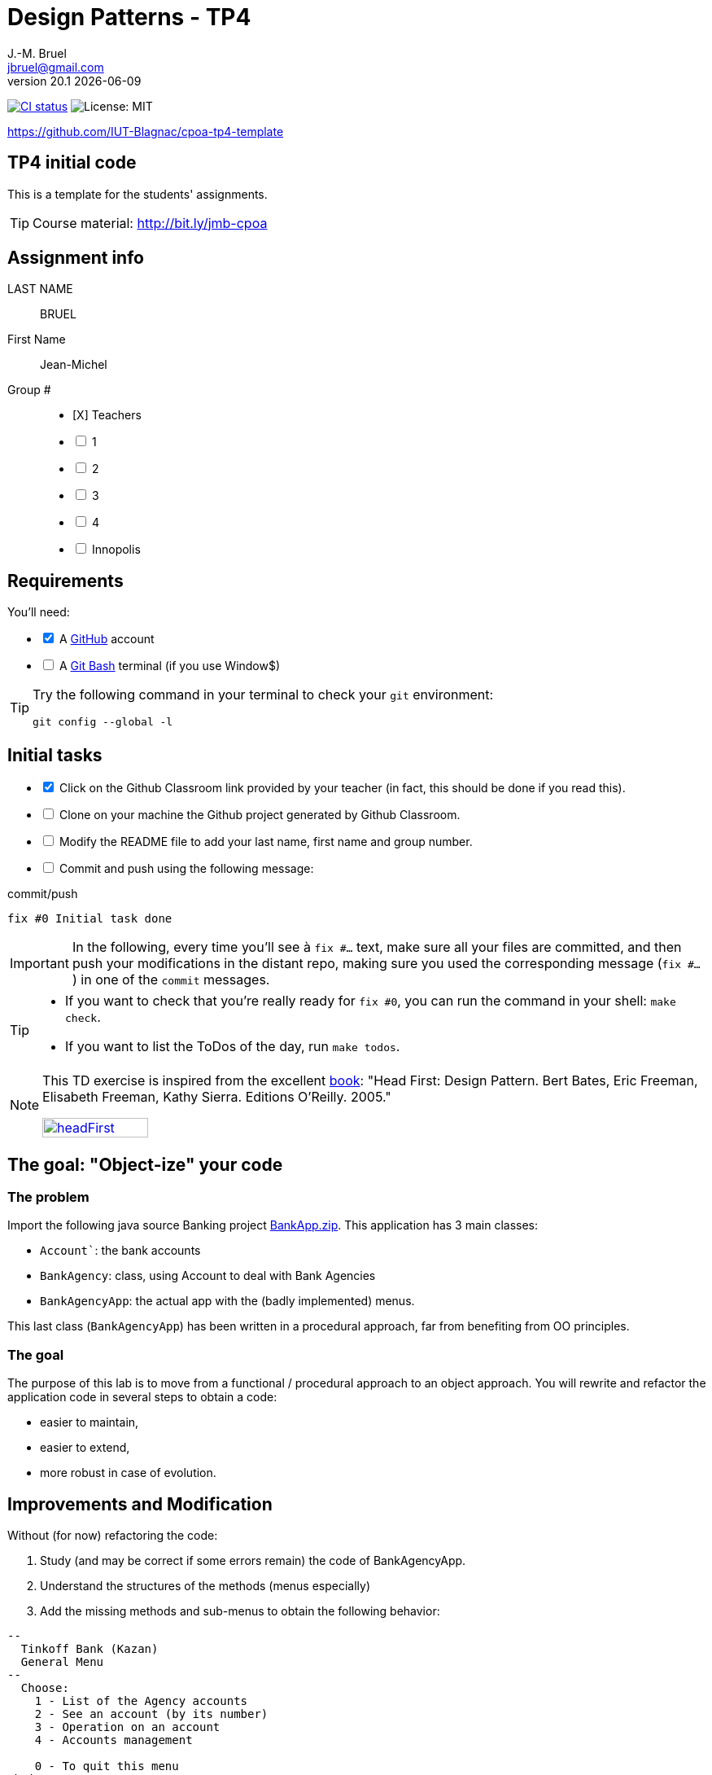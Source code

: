 = Design Patterns - TP4
J.-M. Bruel <jbruel@gmail.com>
v20.1 {localdate}
:tdnum: TP4
:uk:
:imagesdir: images
//------------------------- variables de configuration
// only used when master document
:icons: font
:experimental:
:numbered!:
:status:
:source-highlighter: rouge
:baseURL: :baseURL: http://bit.ly/innopolis-patterns
:github: https://github.com[GitHub]
// Specific to GitHub
ifdef::env-github[]
:tip-caption: :bulb:
:note-caption: :information_source:
:important-caption: :heavy_exclamation_mark:
:caution-caption: :fire:
:warning-caption: :warning:

endif::[]
//------------------------------------ 
ifdef::uk[]
:lang: uk
:lastName: LAST NAME
:firstName: First Name
:group: Group
:example: Example
:Enseignants: Teachers
:principe: Good design principle
:assignment: Assignment info
:requirements: Requirements
:initial: Initial tasks
:allerPlusLoin: Still hungry?...
:about: About...
:contrib: Contributors
endif::[]
ifndef::uk[]
:lang: fr
:lastName: NOM
:firstName: Prénom
:group: Groupe
:example: Exemple
:Enseignants: Enseignants
:principe: Principe Objet
:assignment: Informations générales
:requirements: Pré-requis
:initial: Tâche initiale
:allerPlusLoin: Pour Aller plus loin...
:about: À propos...
:contrib: Contributeurs
endif::[]
:java: https://www.java.com/fr/[Java]
:asciidoc: http://www.methods.co.nz/asciidoc[AsciiDoc]indexterm:[AsciiDoc]
:asciidoctorlink: http://asciidoctor.org/[Asciidoctor]indexterm:[Asciidoctor]
//------------------------------------ 
:cpte: Account
:ag: BankAgency
:app: BankAgencyApp


ifndef::backend-pdf[]
//------------------------------------ Badges --------
image:https://img.shields.io/github/workflow/status/IUT-Blagnac/cpoa-tp4-template/GitHub%20Classroom%20Workflow?&logo=github-actions&logoColor=white&label=auto`grading["CI status", link="https://github.com/IUT-Blagnac/cpoa-tp4-template"]
image:https://img.shields.io/badge/License-MIT-yellow.svg[License: MIT, linkl="https://opensource.org/licenses/MIT"]
//------------------------------------ Badges --------
endif::[]

https://github.com/IUT-Blagnac/cpoa-tp4-template

ifdef::uk[]
== {tdnum} initial code 


This is a template for the students' assignments.

ifndef::backend-pdf[]
TIP: Course material: pass:[<i class="fa fa-mobile"></i> <i class="fa fa-tablet"></i> <i class="fa fa-laptop"></i>] http://bit.ly/jmb-cpoa
endif::[]

ifdef::backend-pdf[]
TIP: Course material: icon:mobile[] icon:tablet[] icon:laptop[] http://bit.ly/jmb-cpoa
endif::[]
endif::[]

ifndef::uk[]
== Code initial pour le {tdnum}

ifndef::backend-pdf[]
TIP: Rappel du cours : pass:[<i class="fa fa-mobile"></i> <i class="fa fa-tablet"></i> <i class="fa fa-laptop"></i>] http://bit.ly/jmb-cpoa
endif::[]

ifdef::backend-pdf[]
TIP: Rappel du cours : icon:mobile[] icon:tablet[] icon:laptop[] http://bit.ly/jmb-cpoa
endif::[]

endif::[]

//------------------------------------ 
== {assignment}

{lastName}:: BRUEL

{firstName}:: Jean-Michel

{group} #::

[%interactive]
- [X] {Enseignants}
- [ ] 1
- [ ] 2
- [ ] 3
- [ ] 4
- [ ] Innopolis

//------------------------------------ 
== {requirements}

ifdef::uk[]
You'll need:

[%interactive]
* [x] A {Github} account  
* [ ] A https://gitforwindows.org/[Git Bash] terminal (if you use Window$)
endif::[]
ifndef::uk[]
Il vous faut :

[%interactive]
* [x] Un compte {Github}  
* [ ] Un terminal de type https://gitforwindows.org/[Git Bash]  (si vous utilisez Window$)
endif::[]

ifdef::uk[]
[TIP]
====    
Try the following command in your terminal to check your `git` environment:
endif::[]
ifndef::uk[]
[TIP]
====    
Essayez la commande suivante dans votre terminal pour vérifier votre environnement `git` :
endif::[]

[source,shell]
....
git config --global -l
....
====

//------------------------------------ 
== {initial}

ifdef::uk[]
[%interactive]
* [x] Click on the Github Classroom link provided by your teacher (in fact, this should be done if you read this).
* [ ] Clone on your machine the Github project generated by Github Classroom.  
* [ ] Modify the README file to add your last name, first name and group number. 
* [ ] Commit and push using the following message:
endif::[]
ifndef::uk[]
[%interactive]
* [x] Clickez sur le lien Github Classroom fourni par votre enseignant (en fait c'est déjà fait si vous lisez ces lignes).
* [ ] Clonez sur votre machine le projet Github généré pour vous par Github Classroom.  
* [ ] Modifez le `README` pour modifier Nom, Prénom et Groupe. 
* [ ] Commit & push:
endif::[]

ifndef::backend-pdf[.pass:[<i class="fa fa-github"></i>] commit/push]
ifdef::backend-pdf[.icon:github[] commit/push]
[source,shell]
....
fix #0 Initial task done
....

[IMPORTANT]
ifndef::uk[]
Dans la suite de ce document, à chaque fois que vous trouverez un énoncé commençant par `fix #...` vous devez vérifier que vos scripts/fichiers modifiés sont bien dans votre dépôt local en vue de committer et de pusher les modifications sur votre dépôt distant en utilisant comme message de commit cet énoncé.

[TIP]
====
- Si vous voulez vérifier que vous êtes prêt pour le `fix #0`, utilisez la commande : `make check`.
- Si vous voulez avoir la liste des ToDos de ce TP/TP, exécutez `make todos`.
====

[NOTE]
=====
Les exercices de ce TD sont tirés de l'excellent livre "Tête la première : Design Pattern".
Bert Bates, Eric Freeman, Elisabeth Freeman, Kathy Sierra. Editions O'Reilly. 2005.

image::headFirst.jpg[link="https://www.oreilly.com/library/view/head-first-design/0596007124/",width=40%]
=====
endif::[]

ifdef::uk[]
In the following, every time you'll see à `fix #...` text, 
make sure all your files are committed, and then push your modifications in the distant repo, making sure you used the corresponding message (`fix #...`) in one of the `commit` messages.

[TIP]
====
- If you want to check that you're really ready for `fix #0`, you can run the command in your shell: `make check`.
- If you want to list the ToDos of the day, run `make todos`.
====

[NOTE]
=====
This TD exercise is inspired from the excellent https://www.oreilly.com/library/view/head-first-design/0596007124/[book]: "Head First: Design Pattern.
Bert Bates, Eric Freeman, Elisabeth Freeman, Kathy Sierra. Editions O'Reilly. 2005."

image::headFirst.jpg[link="https://www.oreilly.com/library/view/head-first-design/0596007124/",width=40%]
=====
endif::[]

//------------------------------------ 
//------------------------------------ 
//------------  Let's START----------- 
//------------------------------------ 
//------------------------------------ 

:numbered!:

== The goal: "Object-ize" your code

=== The problem

Import the following java source Banking project link:BankApp.zip[].
This application has 3 main classes:

* `{cpte}``: the bank accounts
* `{ag}`: class, using {cpte} to deal with Bank Agencies
* `{app}`: the actual app with the (badly implemented) menus.

This last class (`{app}`) has been written in a procedural approach, far from benefiting from OO principles.

=== The goal

The purpose of this lab is to move from a functional / procedural approach to an object approach. 
You will rewrite and refactor the application code in several steps to obtain a code:

*	easier to maintain,
*	easier to extend,
*	more robust in case of evolution.

== Improvements and Modification

Without (for now) refactoring the code:

.	Study (and may be correct if some errors remain) the code of {app}.
.	Understand the structures of the methods (menus especially)
.	Add the missing methods and sub-menus to obtain the following behavior:

-------
--
  Tinkoff Bank (Kazan)
  General Menu
--
  Choose:
    1 - List of the Agency accounts
    2 - See an account (by its number)
    3 - Operation on an account
    4 - Accounts management

    0 - To quit this menu
Choice ?
3

--
  Tinkoff Bank (Kazan)
  Menu Operation on an account
--
  Choose:
    1 - Deposit money on an account
    2 - Withdraw money from an account

    0 - To quit this menu
Choice ?
0
End of Menu Operation on an account

--
  Tinkoff Bank (Kazan)
  General Menu
--
  Choose:
    1 - List of the Agency accounts
    2 - See an account (by its number)
    3 - Operation on an account
    4 - Accounts management

    0 - To quit this menu
Choice ?
4
--
  Tinkoff Bank (Kazan)
  Menu Accounts management
--
  Choose:
    1 - Add an account
    2 - Delete an account

    0 - To quit this menu
Choice ?
0

--
  Tinkoff Bank (Kazan)
  General Menu
--
  Choose:
    1 - List of the Agency accounts
    2 - See an account (by its number)
    3 - Operation on an account
    4 - Accounts management

    0 - To quit this menu
Choice ?
-------

[WARNING]
====
.	Do you have difficulties to add those sub-menus in what becomes now a "spaghetti" code ?
.	How would you describe the evolutivity of such a code ?
.	Didn't you have the feeling of repeating yourself ?
====

== "Object-ize" the functions

=== Principle

[WARNING]
====
Think (even just 5 minutes) before jumping into the code: what could become objects in this program and what classes could be added ? (it is smarter to add a new class than to modify an existing class)
====

We will modify the code into several classes observing that:

. Each user function could be programmed separately in the form of an object that we will call `Action` (menu option) having:
.. the message displayed on the screen to "display" the action in a menu,
.. a method to execute this menu option.
. A menu could be programmed separately in the form of an object that we will call `ActionList` (list of menu actions) having:
.. the message displayed on the screen to "display" the menu as a menu sub-menu,
.. methods to add / remove menu options in this menu,
.. a method to execute this menu (display and triggering of actions).

=== User function as objects

.	Make a copy of your current project and call it  `BankAgencyApplication`.
.	Create the following packages:
+
-------
   application
   application.action
   application.actionlist
-------
+
.	Study the following code and use it accordingly in your `action` package:
+
[source,java]
----
package action;
import bank.BankAgency;
/**
 * An Action is an object that implements some action of a user's menu.<BR>
 * It is defined by a message, an optional code, an execute method to "do" the action.
 */
public interface Action  {
	/**
	 * Message of the action (to show on screen).
	 *
	 * @return the message of the action
	 */
	public String actionMessage ();

	/**
	 * Code of the action (may be used to identify the action among other ones).
	 *
	 * @return the code of the action
	 */
	public String actionCode ();

	/**
	 * The method to call in order to "execute" the action on <code>ag</code>.
	 *
	 * @param ag the BankAgency on which the action may act on
	 * @throws Exception when an uncaught exception occurs during execution
	*/
	public void execute(BankAgency ag) throws Exception;
}
----
+
. Declare a class by action (menu option) to use. Start with "List of agency accounts":
.. Create a class (the name `ActionAccountsLists` seems suitable) in the package `application.action`,
.. which implements `Action`,
.. with two attributes `(message, code)`
.. write the code including a correctly configured constructor,
.. the `execute(BankAgency)` method will display the screen of the list of bank agency accounts as a parameter.
. In the same way, declare a class for the action "View an account (by its number)" (class `ActionSeeAccountNumber`) in the package `application.action`.

=== User menus as objects

.	Study the following code and use it accordingly in your `action` package:

+
[source,java]
----
package action;

/**
 * An ActionList is an object that implements a end-user menu.<BR>
 * It is defined by a title (printed on top of the menu).<BR>
 * It is also defined by a list of different action objects that the menu manages.<BR>
 * It is attended to :<BR>
 * - display the end-user menu numbered from 1 (list of messages of actions).<BR>
 * - display a quit option (0).<BR>
 * - wait for some user response.<BR>
 * - launch the requested action.<BR>
 */
public interface ActionList extends Action {
	/**
	 * Title of the list of actions (menu).
	 *
	 * @return the title of the action list
	 */
	public String listTitle();

	/**
	 * The number of actions in the action list.
	 *
	 * @return number of actions in the action list.
	 */
	public int size();

	/**
	 * Add an action at the end of the list action if it does not yet exists.
	 *
	 * @param ac the action to add
	 * @return true if action is added, else false
	 */
	public boolean addAction(Action ac);
}
----
+
.	Declare a class `GenericActionList` in the `application.actionlist` package,
..	which implements `ActionList`,
..	with 4 attributes `(message, code, title, actionlist)`. The action list being the different options that the action list (menu) will display.
.. write the code including a correctly configured constructor,
.. the `execute(BankAgency)` method will realize what'sin the documentation (comments). The menu will be the same as before. Each option will be numbered by `execute()` from 1 à n (nb of actions) + 0 to quit the menu.

You must obtain an architecture like this (be careful, slightly different):

.Structure of the application (sorry for the French)
image:applicationbanque.svg[]

=== And now: go ! Let's check how easy the code is now to evolve

. Create a class containing a main and allowing:
.. to create an instance of each class `Action` created,
.. to create an instance of `GenericActionList`,
.. launch `execute()` on the instance of `GenericActionList`.
+
[WARNING]
====
Is it working ?
====
+
. You can create the other actions and sub-menus.
.	Why `ActionList` inherits from `Action` ?
+
[WARNING]
====
We could have used another pattern called Composite ... later maybe
====

ifdef::prof[]
[icon="{iconsdir}/solution.png"]
[CAUTION]
.Version corrigée
=====
Car cela permet d'ajouter un menu dans un menu (un ActionList dans un ActionList)
=====
endif::prof[]

== Abstraction of the problem

=== A new application ... too bad ...

Suppose we have to develop an application for managing a list of students (Student and StudentsGroup classes). It is based on a menu allowing to:

* See the list of students.
* Display a student by name.
* Edit a student's grades.
* Add a student to the group.
* Remove a student from the group.
* ...

Does that remind you if something ?

Questions:

. Considering the new classes `Student` and `StudentsGroup`, can we reuse the `Action` and `ActionList` interfaces in the new application as is (without modifying them)?
. If yes, why ?
. If not why ?

ifdef::prof[]
[icon="{iconsdir}/solution.png"]
[CAUTION]
.Version corrigée
=====
Non car elles sont paramétrées par BankAgency ...
=====
endif::prof[]

=== Let us abstract a little bit the problem

Given the observations in the previous section, we would need classes `Action` and `ActionList` whose `execute()` would take any object as a parameter. Use Object? No, genericity is there to help us ...

. Make a copy of the previous source code under the name `genericBankApp`.
. Modify the declarations of the `Action` and `ActionList` interfaces as follows (be careful, all the code will become "wrong"):
+
[source,java]
----
package action;
/**
 * An Action is an object that implements some action of a user's menu.<BR>
 * It is defined by a message, an optional code, an execute method to "do" the action.<BR>
 * It is parameterized by the  type of object on which the action may act on (execute on).
 *
 * @param <E> The type of object on which the action may act on.
 */
public interface Action <E> {
	/**
	 * Message of the action (to show on screen).
	 *
	 * @return the message of the action
	 */
	public String actionMessage ();

	/**
	 * Code of the action (may be used to identify the action among an action list).
	 *
	 * @return the code of the action
	 */
	public String actionCode ();

	/**
	 * The method to call in order to "execute" the action on <code>e</code>.
	 *
	 * @param e the object on which the action may act on
	 * @throws Exception when an uncaught exception occurs during execution
	 */
	public void execute(E e) throws Exception;
}

package action;
/**
 * An ActionList is an object that implements a end-user menu.<BR>
 * It is defined by a title (printed on top of the menu).<BR>
 * It is also defined by a list of different action objects that the menu manages.<BR>
 * It is attended to :<BR>
 * - display the end-user menu numbered from 1 (list of messages of actions).<BR>
 * - display a quit option (0).<BR>
 * - wait for some user-response.<BR>
 * - launch the requested action.<BR>
 *
 * It is parameterized by the  type of object on which the actions of the list action may act on (execute on).<BR>
 *
 * @param <E> The type of object on which the list action may act on.
 */
public interface ActionList<E> extends Action<E>{
	/**
	 * Title of the list of actions (menu).
	 *
	 * @return the title of the action list
	 */
	public String listTitle();

	/**
	 * The number of actions in the action list.
	 *
	 * @return number of actions in the action list.
	 */
	public int size();

	/**
	 * Add an action at the end of the list action if it does not yet exists.
	 *
	 * @param ac the action to add
	 * @return true if action is added, else false
	 */
	public boolean addAction(Action<E> ac);
}

----
+
. Modify each class created (the `Action` then `ActionList` then the `main ()`) to either implement the correct instantiation of the interfaces, or correctly instantiate the objects.
. Everything must work.
. All you have to do is make the new application.

== Let's go a little bit further: even more abstraction

=== A more complete `ActionList` interface

. Make a copy of the previous project
. For real applications, add the following operations to the `ActionList` interface:
+
[source,java]
----
	/**
	 * Add an action in the list action at the specified index if it does not yet exists.
	 *
	 * @param ac the action to add
	 * @param index index to add the action
	 * @return true if action is added, else false
	 * @throws IndexOutOfBoundsException if (index < 0) || (index > size())
	 */
	public boolean addAction(Action<E> ac, int index);

	/**
	 * Remove an action from the list action at the specified index.
	 *
	 * @param index index to remove the action
	 * @return true
	 * @throws IndexOutOfBoundsException if (index < 0) || (index > size())
	 */
	public boolean removeAction(int index);

	/**
	 * Remove an action from the list action.
	 *
	 * @param ac the action to remove
	 * @return true if action is removed (found), else false
	 */
	public boolean removeAction(Action<E> ac);

	/**
	 * List of the messages of actions contained in the action list
	 *
	 * @return an array of messages of the list action
	 */
	public String[] listOfActions() ;
}
----

=== And what about `ActionList` ?

`GenericActionList` which implements a menu (which implements `ActionList`) is here created specifically for {ag}. But is this necessary in each application? (assuming nothing is displayed from the {ag}). We should be able to make a "generic" class for managing menus composed of actions and reusable in each application.

So let's try:

. Make a copy of the project from the previous section.
. Move `GenericActionList` to the `action` package.
. Rename this class to a name containing "ActionList" and well chosen. `AbstractActionList` would be VERY poorly chosen.
. To make this class generic (and not abstract), change its header.
+
[source,java]
----
public class GenericActionList<E>
	implements ActionList<E>
----
+
. Attention, all the code will now "warn" in red! normal ...
. Modify whenever necessary to use generic type E
. Remove all access to {ag} (display name of bank, ...)
. You should get to the end ...
. Finally in the main there will be some "horns warnings" on the creation of objects of this new class because it will be necessary to indicate the type parameter at creation.
+
[WARNING]
====
ATTENTION: making a generic class is not always that simple. Here the case has been simplified to the extreme.
====

=== 3rd step: abstracting even more!

The problem :

. Suppose we want to use our application in a different system where entries and displays are not done on the application's execution terminal ... The instructions using `new Scanner(System.in)` or `System.out.println ...` become obsolete.
. Like the agency used in processing, these 2 elements are now part of the *execution context* of the actions.
. Other elements could be used: transactions in progress (air reservations), databases, various connections, ...
. It is therefore necessary to create an *execution context* which will be in parameter of the `Action` and `ActionList`.

Let's go!

. Make a copy of the project from the previous section (without genericity).
. In the `application` package, create a `ApplicationContextBankAgency` class implementing the `Singleton` pattern allowing access:
.. At the "in progress" bank branch.
.. To the `Scanner` to use. Initialize it here with a Scanner on System.in but something else could be used (a file, a stream to a terminal, ...).
.. At the `PrintStream` output to use. Here it will be System.out but something else could be used (a file, a stream to a terminal, ...).
. Refactor all the code:
.. The `Action` and `ActionList` classes now using the `ApplicationContextBankAgency` type (instead of` BankAgency`)
.. Modify access to the bank branch using `ApplicationContextBankAgency`.
.. Modify access to standard input using `ApplicationContextBankAgency`.
.. Modify access to standard output using `ApplicationContextBankAgency`.
. It works ??

ifndef::backend-pdf[.pass:[<i class="fa fa-github"></i>] commit/push]
ifdef::backend-pdf[.icon:github[] commit/push]
[source,shell]
....
fix #All: Completed all duties
....




//------------------------------------ 
//------------------------------------ 
//------------  Still Angry ---------- 
//------------------------------------ 
//------------------------------------ 

// :numbered!:
// [appendix]
// == {allerPlusLoin}

//----------------------------- Question ------------------
// .*QUESTION*
// [WARNING]
// ====
// . ...
// . Commit&Push when everything is ready
// +
// ifndef::backend-pdf[.pass:[<i class="fa fa-github"></i>] commit/push]
// ifdef::backend-pdf[.icon:github[] commit/push]
// [source,shell]
// ....
// fix #Bonus: Here is additional material...
// ....
// +
// ====

ifndef::compact[]
//------------------------------------ 
== {contrib}
//------------------------------------ 

- mailto:jbruel@gmail.com[Jean-Michel Bruel]

== {about}

****************************************************************
Baked with {asciidoctorlink} (version `{asciidoctor-version}`) from 'Dan Allen', based on {asciidoc}.
'Licence Creative Commons'.
image:88x31.png["Licence Creative
Commons",style="border-width:0",link="http://creativecommons.org/licenses/by-sa/3.0/"]
http://creativecommons.org/licenses/by-sa/3.0/[licence Creative Commons Paternité - Partage à l&#39;Identique 3.0 non transposé].
****************************************************************
endif::[]
